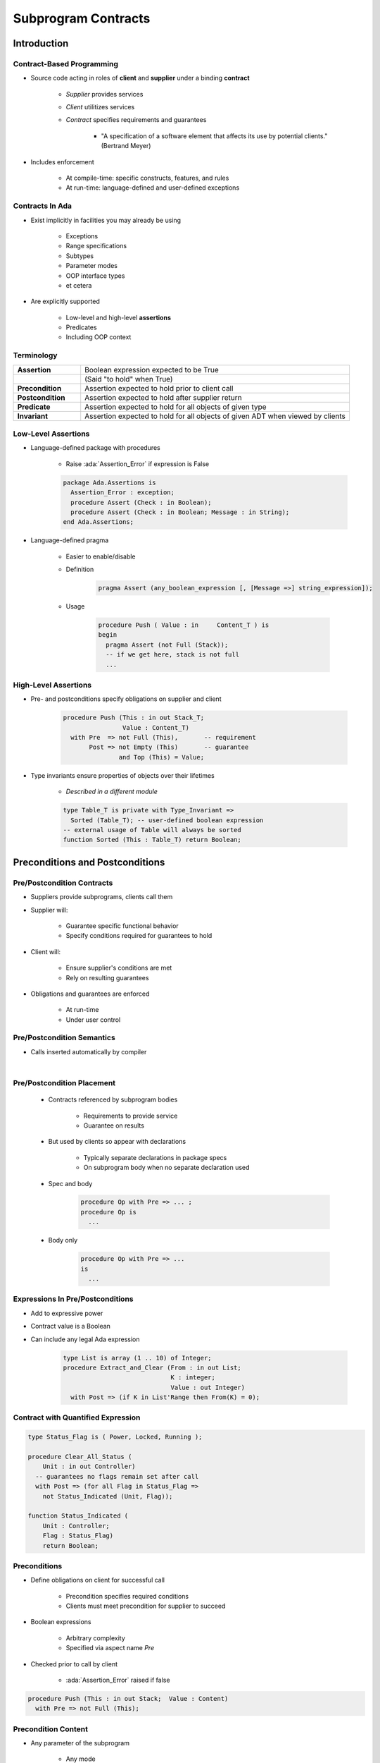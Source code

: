 **********************
Subprogram Contracts
**********************

.. role:: ada(code)
    :language: Ada

==============
Introduction
==============

----------------------------
Contract-Based Programming
----------------------------

* Source code acting in roles of **client** and **supplier** under a binding **contract**

   - *Supplier* provides services
   - *Client* utilitizes services
   - *Contract* specifies requirements and guarantees

      - "A specification of a software element that affects its use by potential clients." (Bertrand Meyer)

* Includes enforcement

   - At compile-time: specific constructs, features, and rules
   - At run-time: language-defined and user-defined exceptions

------------------
Contracts In Ada
------------------

* Exist implicitly in facilities you may already be using

   - Exceptions
   - Range specifications
   - Subtypes
   - Parameter modes
   - OOP interface types
   - et cetera

* Are explicitly supported

   - Low-level and high-level **assertions**
   - Predicates
   - Including OOP context

-------------
Terminology
-------------

.. list-table::
   :widths: 20 80

   * - **Assertion**

     - Boolean expression expected to be True

   * -

     - (Said "to hold" when True)

   * - **Precondition**

     - Assertion expected to hold prior to client call

   * - **Postcondition**

     - Assertion expected to hold after supplier return

   * - **Predicate**

     - Assertion expected to hold for all objects of given type

   * - **Invariant**

     - Assertion expected to hold for all objects of given ADT when viewed by clients

---------------------
Low-Level Assertions
---------------------

* Language-defined package with procedures

   - Raise :ada:`Assertion_Error` if expression is False

   .. code:: Ada

      package Ada.Assertions is
        Assertion_Error : exception;
        procedure Assert (Check : in Boolean);
        procedure Assert (Check : in Boolean; Message : in String);
      end Ada.Assertions;

* Language-defined pragma

   - Easier to enable/disable
   - Definition

      .. code:: Ada

         pragma Assert (any_boolean_expression [, [Message =>] string_expression]);

   - Usage

      .. code:: Ada

         procedure Push ( Value : in     Content_T ) is
         begin
           pragma Assert (not Full (Stack));
           -- if we get here, stack is not full
           ...

-----------------------
High-Level Assertions
-----------------------

* Pre- and postconditions specify obligations on supplier and client

   .. code:: Ada

      procedure Push (This : in out Stack_T;
                      Value : Content_T)
        with Pre  => not Full (This),       -- requirement
             Post => not Empty (This)       -- guarantee
                     and Top (This) = Value;

* Type invariants ensure properties of objects over their lifetimes

   - *Described in a different module*

   .. code:: Ada

      type Table_T is private with Type_Invariant =>
        Sorted (Table_T); -- user-defined boolean expression
      -- external usage of Table will always be sorted
      function Sorted (This : Table_T) return Boolean;

===================================
Preconditions and Postconditions
===================================

-----------------------------
Pre/Postcondition Contracts
-----------------------------

* Suppliers provide subprograms, clients call them
* Supplier will:

   - Guarantee specific functional behavior
   - Specify conditions required for guarantees to hold

* Client will:

   - Ensure supplier's conditions are met
   - Rely on resulting guarantees

* Obligations and guarantees are enforced

   - At run-time
   - Under user control

-----------------------------
Pre/Postcondition Semantics
-----------------------------

* Calls inserted automatically by compiler

|

.. image:: pre_and_post_insertion_flow.png
   :width: 90%

-----------------------------
Pre/Postcondition Placement
-----------------------------

   * Contracts referenced by subprogram bodies

      - Requirements to provide service
      - Guarantee on results

   * But used by clients so appear with declarations

      - Typically separate declarations in package specs
      - On subprogram body when no separate declaration used

   * Spec and body

      .. code:: Ada

         procedure Op with Pre => ... ;
         procedure Op is
           ...

   * Body only

      .. code:: Ada

         procedure Op with Pre => ...
         is
           ...

-----------------------------------
Expressions In Pre/Postconditions
-----------------------------------

* Add to expressive power
* Contract value is a Boolean
* Can include any legal Ada expression

   .. code:: Ada

      type List is array (1 .. 10) of Integer;
      procedure Extract_and_Clear (From : in out List;
                                   K : integer;
                                   Value : out Integer)
        with Post => (if K in List'Range then From(K) = 0);

-------------------------------------
Contract with Quantified Expression
-------------------------------------

.. code:: Ada

   type Status_Flag is ( Power, Locked, Running );

   procedure Clear_All_Status (
       Unit : in out Controller)
     -- guarantees no flags remain set after call
     with Post => (for all Flag in Status_Flag =>
       not Status_Indicated (Unit, Flag));

   function Status_Indicated (
       Unit : Controller;
       Flag : Status_Flag)
       return Boolean;

---------------
Preconditions
---------------

* Define obligations on client for successful call

   - Precondition specifies required conditions
   - Clients must meet precondition for supplier to succeed

* Boolean expressions

   - Arbitrary complexity
   - Specified via aspect name `Pre`

* Checked prior to call by client

   - :ada:`Assertion_Error` raised if false

.. code:: Ada

   procedure Push (This : in out Stack;  Value : Content)
     with Pre => not Full (This);

----------------------
Precondition Content
----------------------

* Any parameter of the subprogram

   - Any mode

* Any visible name in scope

   - Variables, including globals
   - Functions, often expression functions
   - Can refer to functions not yet defined

      - Must be declared in same scope
      - Different elaboration rules for expression functions

      .. code:: Ada

         function Top (This : Stack) return Content
           with Pre => not Empty (This);
         function Empty (This : Stack) return Boolean;

----------------
Postconditions
----------------

* Define obligations on supplier

   - Specify guaranteed conditions after call

* Boolean expressions (same as preconditions)

   - Specified via aspect name `Post`

* Content as for preconditions, plus some extras
* Checked after corresponding subprogram call

   - :ada:`Assertion_Error` raised if false

.. code:: Ada

   procedure Push (This : in out Stack;  Value : Content)
     with Pre  => not Full (This),
          Post => not Empty (This) and Top (This) = Value;
   ...
   function Top (This : Stack) return Content
     with Pre => not Empty (This);

------------------------------------------
Preconditions and Postconditions Example
------------------------------------------

* Multiple aspects separated by commas

.. code:: Ada

     procedure Push (This : in out Stack;
                     Value : Content)
       with Pre  => not Full (This),
            Post => not Empty (This) and Top (This) = Value;

------------------------------------
(Sub)Types Allow Simpler Contracts
------------------------------------

* Pre-condition

   .. code:: Ada

      procedure Compute_Square_Root (Input : Integer;
                                     Result : out Natural)
        with Pre  => Input >= 0,
             Post => (Result * Result) <= Input and
                     (Result + 1) * (Result + 1) > Input;

* Subtype

   .. code:: Ada

      procedure Compute_Square_Root (Input  : Natural;
                                     Result : out Natural)
         with
             -- "Pre => Input >= 0" not needed
             -- (Input can't be < 0)
             Post => (Result * Result) <= Input and
                     (Result + 1) * (Result + 1) > Input;

------
Quiz
------

.. code:: Ada

   function Area (L : Integer; H : Integer) return Integer is
      (L * H)
   with Pre => ?

Which expression will guarantee :ada:`Area` calculates the correct result for all values :ada:`L` and :ada:`H`

   A. ``Pre => L > 0 and H > 0``
   B. ``Pre => L < Integer'last and H < Integer'last``
   C. ``Pre => L * H in Integer``
   D. :answer:`None of the above`

.. container:: animate

   Explanations

   A. Does not handle large numbers
   B. Does not handle negative numbers
   C. Will generate a constraint error on large numbers

   The correct precondition would be

         :ada:`L > 0 and then H > 0 and then Integer'Last / L <= H`

   to prevent overflow errors on the range check.

====================
Special Attributes
====================

-----------------------------------------------
Referencing Previous Values In Postconditions
-----------------------------------------------

* Values as they were just before the call
* Uses language-defined attribute `'Old`

   - Can be applied to most any visible object

      * Makes a copy so :ada:`limited` types not supported

   - Applied to formal parameters, typically

   .. code:: Ada

      procedure Increment (This : in out Integer) with
          Pre  => This < Integer'Last,
          Post => This = This'Old + 1;

* Copies can be expensive!

-----------------------------
Example for Attribute 'Old
-----------------------------

* Simple code to shift a character in a string

   .. code:: Ada

      function At_Index (Index : Integer) return Character is
         (Global (Index));
      procedure Shift_And_Advance (Index : in out Integer) is
      begin
         Global (Index) := Global (Index + 1);
         Index          := Index + 1;
      end Shift_And_Advance;

* Note the different uses of `'Old` in the postcondition

   .. code:: Ada

      procedure Shift_And_Advance (Index : in out Integer) with Post =>
         -- call At_Index before call
         At_Index (Index)'Old
            -- look at Index position in Global before call
            = Global'Old (Index'Old)
         and
         -- call At_Index after call with original Index
         At_Index (Index'Old)
            -- look at Index position in Global after call
            = Global (Index);

-------------------------------------
What Happens When 'Old Is Evaluated
-------------------------------------

* Copy made on entrance for use by postconditions
* "Safety" checks in postcondition weren't applied to the entrance copy evaluation
* Incorrect

      .. code:: Ada

          procedure Clear_Character (In_String : in out String;
                                     Look_For  : in     Character;
                                     Found_At  :    out Integer)
             with Post => Found_At in In_String'Range and
                          In_String (Found_At'Old) = Look_For;

   - On entry, `Found_At` is not valid, so :ada:`In_String(Found_At'Old)` will likely raise an exception

* Solution (required)

      .. code:: Ada

          procedure Clear_Character (In_String : in out String;
                                     Look_For  : in     Character;
                                     Found_At  :    out Integer)
             with Post => Found_At in In_String'Range and
                  In_String'Old(Found_At) = Look_For;

-------------------------------------------
Using Function Results In Postconditions
-------------------------------------------

* Sometimes you need to reference to the value returned by function you are defining
* Uses language-defined attribute `'Result`

   .. code:: Ada

      function Greatest_Common_Denominator (A, B : Integer)
        return Integer with
          Pre  =>  A > 0 and B > 0,
          -- pass result of Greatest_Common_Denominator to Is_GCD
          Post =>  Is_GCD (A,
                           B,
                           Greatest_Common_Denominator'Result);

      function Is_GCD (A, B, Candidate : Integer)
          return Boolean is (... );

* Only applicable to functions, in postconditions

------
Quiz
------

.. code:: Ada

   type Index_T is range 1 .. 100;
   -- Database initialized such that value for element at I = I
   Database : array (Index_T) of Integer;
   -- Set the value for element Index to Value and
   -- then increment Index by 1
   function Set_And_Move (Value :        Integer;
                          Index : in out Index_T)
                          return Boolean
      with Post => ...

What would the following expressions evaluate to in the Postcondition when called with :ada:`Value` of -1 and :ada:`Index` of 10?

.. list-table::

   * - Database'Old(Index)

     - :animate:`11`
     - :animate:`Use new index in copy of original Database`

   * - Database(Index`Old)

     - :animate:`-1`
     - :animate:`Use copy of original index in current Database`

   * - Database(Index)'Old

     - :animate:`10`
     - :animate:`Evaluation of Database(Index) before call`

=============
In Practice
=============

----------------------------------------
Pre/Postconditions: To Be or Not To Be
----------------------------------------

* Preconditions generally not too expensive

   - Reasonable default for checking

      * But they can be disabled at run-time!

* Postconditions can be comparatively expensive

   - Use of `'Old` and `'Result` involve copying (maybe deep)

* Enabling preconditions alone makes sense when calling trusted library routines

   - That way, you catch client errors

* Do you enable them all the time?  It depends...

   - How tight is the overall timing in your application?
   - Is response-time available to respond to violations?
   - What are the consequences of not catching violations?
   - How expensive are run-time checks in this implementation?

-------------------------------------
No Secret Precondition Requirements
-------------------------------------

* Should only require what client can ensure

   - By only referencing entities also available to clients

* Language rules enforce this

.. code:: Ada

   package P is
     type Bar is private;
     ...
     function Foo (This : Bar) return Baz
       with Pre => Hidden; -- illegal reference
   private
     function Hidden return Boolean;
     ...
   end P;

---------------------------------------
Postconditions Are Good Documentation
---------------------------------------

.. code:: Ada

   procedure Reset
       (Unit : in out DMA_Controller;
        Stream : DMA_Stream_Selector)
     with Post =>
       not Enabled (Unit, Stream) and
       Operating_Mode (Unit, Stream) = Normal_Mode and
       Selected_Channel (Unit, Stream) = Channel_0 and
       not Double_Buffered (Unit, Stream) and
       Priority (Unit, Stream) = Priority_Low and
       (for all Interrupt in DMA_Interrupt =>
           not Interrupt_Enabled (Unit, Stream, Interrupt));

---------------------------
Postcondition Limitations
---------------------------

* Sometimes cannot specify all relevant properties without repeating body

   - Unlike preconditions

.. code:: Ada

   function Greatest_Common_Denominator (A, B : Integer)
     return Integer with
     Pre  =>  A > 0 and B > 0,
     Post =>  Is_GCD (A, B, Greatest_Common_Denominator'Result);
   function Is_GCD (A, B, Candidate : Integer)
       return Boolean is
     (A rem Candidate = 0 and
      B rem Candidate = 0 and
      (for all K in 1 .. Integer'Min (A,B) =>
         (if (A rem K = 0 and B rem K = 0)
          then K <= Candidate)));

-------------------------------------
Use Functions In Pre/Postconditions
-------------------------------------

* Abstraction increases chances of getting it right

   - Provides higher-level interface to clients too

   .. code:: Ada

      procedure Withdraw (This   : in out Account;
                          Amount :        Currency) with
        Pre  => Open (This) and Funds_Available (This, Amount),
        Post => Balance (This) = Balance (This)'Old - Amount;
      ...
      function Funds_Available (This   : Account;
                                Amount : Currency)
                                return Boolean is
          (Amount > 0.0 and then Balance (This) >= Amount)
        with Pre => Open (This);

* May be unavoidable

   - Cannot reference hidden components of private types in the package visible part

----------------------------------
Private Part Reference Approach
----------------------------------

.. code:: Ada

   package P is
     type T is private;
     procedure Q (This : T) with
       Pre => This.Total > 0; -- not legal
     ...
     function Current_Total (This : T) return Integer;
     ...
     procedure R (This : T) with
       Pre => Current_Total (This) > 0; -- legal
     ...
   private
     type T is record
       Total : Natural ;
       ...
     end record;
     function Current_Total (This : T) return Integer is
         (This.Total);
   end P;

--------------------------
Using Pre/Postconditions
--------------------------

* Assertions are not good logic control structures

   - Use :ada:`if` or :ada:`case` in subprogram to handle special cases

* Assertions are not good external input validation

   - Contracts are internal: between parts of the source code
   - Precondition cannot prevent invalid user data entry

* Precondition violations indicate client bugs

   - Maybe the requirements spec is wrong, but too late to argue now

* Postcondition violations indicate supplier bugs

-----------------------------------
Preconditions Or Explicit Checks?
-----------------------------------

* Logically part of the spec so should be textually too

   - Otherwise clients must examine the body, breaking abstraction

* Do this

   .. code:: Ada

      type Stack (Capacity : Positive) is tagged private;
      procedure Push (This : in out Stack;
                      Value : Content) with
        Pre  => not Full (This);

* Or do this

   .. code:: Ada

      procedure Push (This : in out Stack;
                      Value : Content) is
      begin
        if Full (This) then
          raise Overflow;
        end if;
        ...

* But not both

   - A subprogram body should never test its own preconditions

---------------------------------
Advantages Over Explicit Checks
---------------------------------

* Pre/postconditions can be turned off

   - Like language-defined checks

* Explicit checks cannot be disabled except by changing the source text

   - Conditional compilation via preprocessor (``#ifdef``)
   - Conditional compilation via static Boolean constants

      .. code:: Ada

         procedure Push (This : in out Stack;  Value : Content) is
         begin
           if Debugging then
             if Full (This) then
               raise Overflow;
             end if;
           end if;
           ...
         end Push;

=============
Exceptions
=============

----------------------------------
Controlling the Exception Raised
----------------------------------

* Failing pre/postconditions raise :ada:`Assertion_Error`
* Abstractions may define dedicated exceptions

   - Assertion Error

      .. code:: Ada

         type Stack (Capacity : Positive) is tagged private;
         procedure Push (This : in out Stack;  Value : Content) with
           Pre  => not Full (This);

   - Overflow

      .. code:: Ada

         procedure Push (This : in out Stack;  Value : Content) is
         begin
           if Full (This) then
             raise Overflow;
           end if;
           ...

* How to get them raised in preconditions?

   - Not needed for postconditions (failures are supplier bugs)

--------------------------------------
"Raise Expressions" In Preconditions
--------------------------------------

.. code:: Ada

   package Bounded_Stacks is
     type Stack (Capacity : Positive) is tagged private;
     Overflow, Underflow : exception;
     procedure Push (This  : in out Stack;
                     Value : in     Content) with
       Pre  => not Full (This)
               or else raise Overflow; -- raise this exception
     procedure Pop (This  : in out Stack;
                    Value :    out Content) with
       Pre  => not Empty (This)
               or else raise Underflow; -- raise this exception
     function Empty (This : Stack) return Boolean;
     function Full (This : Stack) return Boolean;
   ...
   private
   ...
   end Bounded_Stacks;

=========
Summary
=========

-------------------------------------
Contract-Based Programming Benefits
-------------------------------------

* Facilitates building software with reliability built-in

   - Software cannot work well unless "well" is carefully defined
   - Clarifies design by defining obligations/benefits

* Enhances readability and understandability

   - Specification contains explicitly expressed properties of code

* Improves testability but also likelihood of passing!
* Aids in debugging
* Facilitates tool-based analysis

   - Compiler checks conformance to obligations
   - Static analyzers (e.g., SPARK, CodePeer) can verify explicit precondition and postconditions

---------
Summary
---------

* Based on viewing source code as clients and suppliers with enforced obligations and guarantees
* No run-time penalties unless enforced
* OOP introduces the tricky issues

   - Inheritance of preconditions and postconditions, for example

* Note that pre/postconditions can be used on concurrency constructs too

 .. list-table::
   :header-rows: 1
   :stub-columns: 1
   :width: 90%

  * -

    - Clients
    - Suppliers

  * - Preconditions

    - Obligation
    - Guarantee

  * - Postconditions

    - Guarantee
    - Obligation
